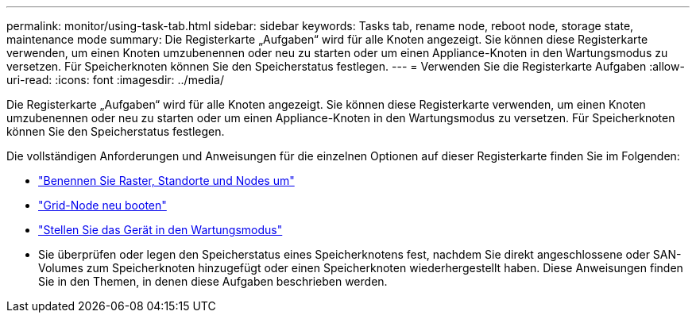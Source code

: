 ---
permalink: monitor/using-task-tab.html 
sidebar: sidebar 
keywords: Tasks tab, rename node, reboot node, storage state, maintenance mode 
summary: Die Registerkarte „Aufgaben“ wird für alle Knoten angezeigt.  Sie können diese Registerkarte verwenden, um einen Knoten umzubenennen oder neu zu starten oder um einen Appliance-Knoten in den Wartungsmodus zu versetzen.  Für Speicherknoten können Sie den Speicherstatus festlegen. 
---
= Verwenden Sie die Registerkarte Aufgaben
:allow-uri-read: 
:icons: font
:imagesdir: ../media/


[role="lead"]
Die Registerkarte „Aufgaben“ wird für alle Knoten angezeigt.  Sie können diese Registerkarte verwenden, um einen Knoten umzubenennen oder neu zu starten oder um einen Appliance-Knoten in den Wartungsmodus zu versetzen.  Für Speicherknoten können Sie den Speicherstatus festlegen.

Die vollständigen Anforderungen und Anweisungen für die einzelnen Optionen auf dieser Registerkarte finden Sie im Folgenden:

* link:../maintain/rename-grid-site-node-overview.html["Benennen Sie Raster, Standorte und Nodes um"]
* link:../maintain/rebooting-grid-node-from-grid-manager.html["Grid-Node neu booten"]
* https://docs.netapp.com/us-en/storagegrid-appliances/commonhardware/placing-appliance-into-maintenance-mode.html["Stellen Sie das Gerät in den Wartungsmodus"^]
* Sie überprüfen oder legen den Speicherstatus eines Speicherknotens fest, nachdem Sie direkt angeschlossene oder SAN-Volumes zum Speicherknoten hinzugefügt oder einen Speicherknoten wiederhergestellt haben.  Diese Anweisungen finden Sie in den Themen, in denen diese Aufgaben beschrieben werden.

